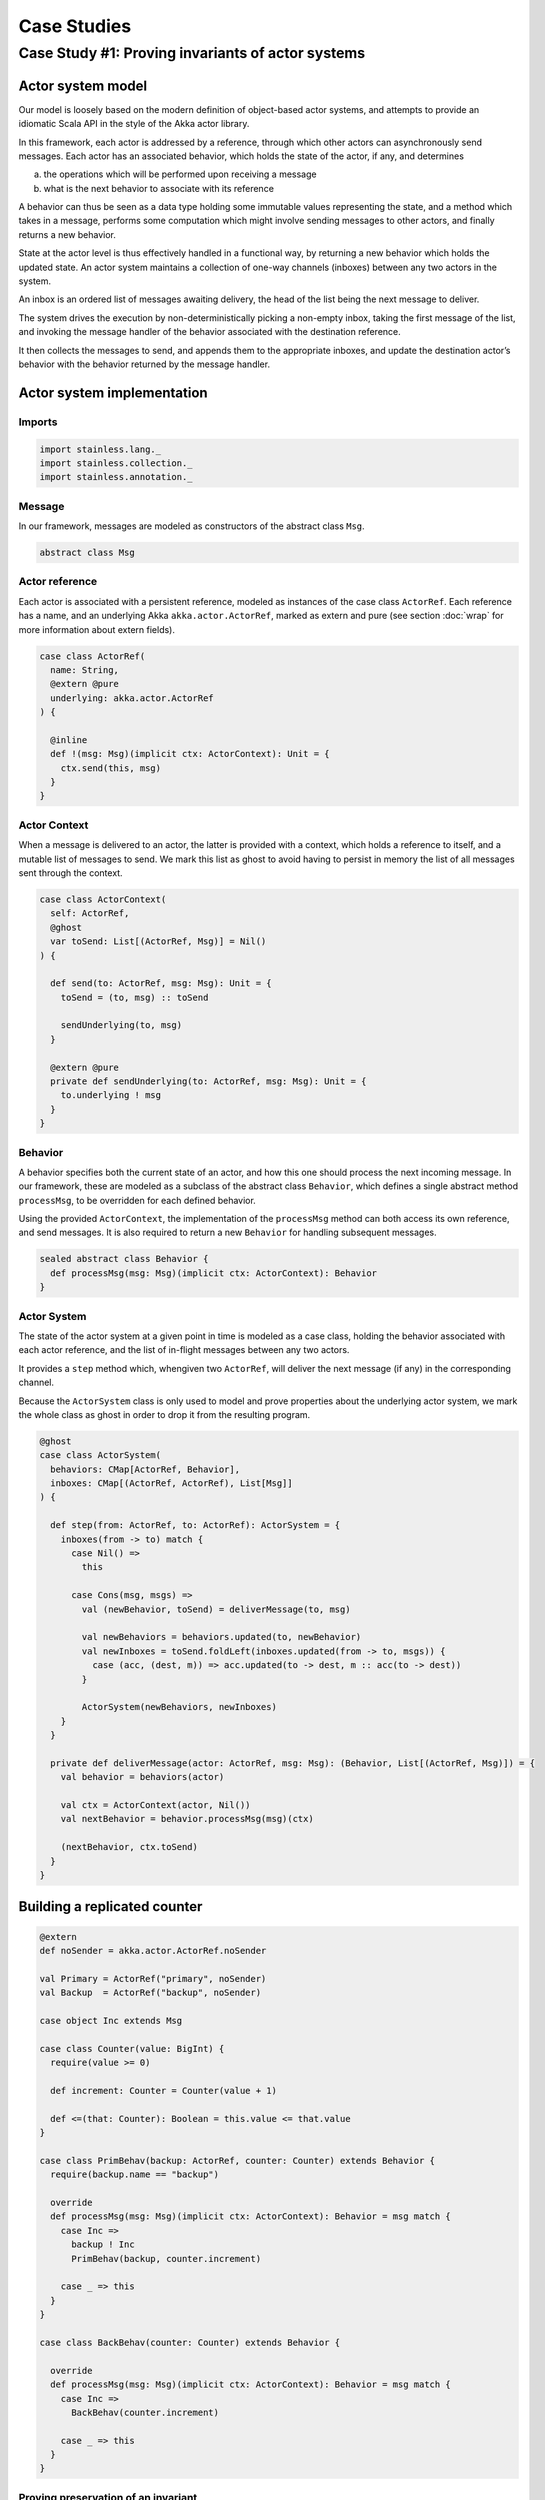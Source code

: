 .. _casestudies:

Case Studies
============

Case Study #1: Proving invariants of actor systems
--------------------------------------------------

Actor system model
~~~~~~~~~~~~~~~~~~

Our model is loosely based on the modern definition of object-based actor systems,
and attempts to provide an idiomatic Scala API in the style of the Akka actor library.

In this framework, each actor is addressed by a reference, through which other actors
can asynchronously send messages. Each actor has an associated behavior, which holds
the state of the actor, if any, and determines

a) the operations which will be performed upon receiving a message
b) what is the next behavior to associate with its reference

A behavior can thus be seen as a data type holding some immutable values representing
the state, and a method which takes in a message, performs some computation which might
involve sending messages to other actors, and finally returns a new behavior.

State at the actor level is thus effectively handled in a functional way, by returning
a new behavior which holds the updated state. An actor system maintains a collection
of one-way channels (inboxes) between any two actors in the system.

An inbox is an ordered list of messages awaiting delivery, the head of the list being
the next message to deliver.

The system drives the execution by non-deterministically
picking a non-empty inbox, taking the first message of the list, and invoking the message
handler of the behavior associated with the destination reference.

It then collects the messages to send, and appends them to the appropriate inboxes,
and update the destination actor’s behavior with the behavior returned by the message handler.

Actor system implementation
~~~~~~~~~~~~~~~~~~~~~~~~~~~

Imports
^^^^^^^

.. code-block:: scala

  import stainless.lang._
  import stainless.collection._
  import stainless.annotation._

Message
^^^^^^^

In our framework, messages are modeled as constructors of the abstract class ``Msg``.

.. code-block:: scala

  abstract class Msg

Actor reference
^^^^^^^^^^^^^^^

Each actor is associated with a persistent reference, modeled as instances of the case class ``ActorRef``.
Each reference has a name, and an underlying Akka ``akka.actor.ActorRef``, marked as extern and pure (see section :doc:`wrap` for more information about extern fields).

.. code-block:: scala

  case class ActorRef(
    name: String,
    @extern @pure
    underlying: akka.actor.ActorRef
  ) {

    @inline
    def !(msg: Msg)(implicit ctx: ActorContext): Unit = {
      ctx.send(this, msg)
    }
  }

Actor Context
^^^^^^^^^^^^^

When a message is delivered to an actor, the latter is provided with a context, which holds a reference to itself, and a mutable list of messages to send. We mark this list as ghost to avoid having to persist in memory the list of all messages sent through the context.

.. code-block:: scala

  case class ActorContext(
    self: ActorRef,
    @ghost
    var toSend: List[(ActorRef, Msg)] = Nil()
  ) {

    def send(to: ActorRef, msg: Msg): Unit = {
      toSend = (to, msg) :: toSend

      sendUnderlying(to, msg)
    }

    @extern @pure
    private def sendUnderlying(to: ActorRef, msg: Msg): Unit = {
      to.underlying ! msg
    }
  }

Behavior
^^^^^^^^

A behavior specifies both the current state of an actor, and how this one should process the next incoming message. In our framework, these are modeled as a subclass of the abstract class ``Behavior``, which defines a single abstract method ``processMsg``, to be overridden for each defined behavior.

Using the provided ``ActorContext``, the implementation of the ``processMsg`` method can both access its own reference, and send messages. It is also required to return a new ``Behavior`` for handling subsequent messages.

.. code-block:: scala

  sealed abstract class Behavior {
    def processMsg(msg: Msg)(implicit ctx: ActorContext): Behavior
  }

Actor System
^^^^^^^^^^^^

The state of the actor system at a given point in time is modeled as a case class, holding the behavior associated with each actor reference, and the list of in-flight messages between any two actors.

It provides a ``step`` method which, whengiven two ``ActorRef``, will deliver the next message (if any) in the corresponding channel.

Because the ``ActorSystem`` class is only used to model and prove properties about the underlying actor system, we mark the whole class as ghost in order to drop it from the resulting program.

.. code-block:: scala

  @ghost
  case class ActorSystem(
    behaviors: CMap[ActorRef, Behavior],
    inboxes: CMap[(ActorRef, ActorRef), List[Msg]]
  ) {

    def step(from: ActorRef, to: ActorRef): ActorSystem = {
      inboxes(from -> to) match {
        case Nil() =>
          this

        case Cons(msg, msgs) =>
          val (newBehavior, toSend) = deliverMessage(to, msg)

          val newBehaviors = behaviors.updated(to, newBehavior)
          val newInboxes = toSend.foldLeft(inboxes.updated(from -> to, msgs)) {
            case (acc, (dest, m)) => acc.updated(to -> dest, m :: acc(to -> dest))
          }

          ActorSystem(newBehaviors, newInboxes)
      }
    }

    private def deliverMessage(actor: ActorRef, msg: Msg): (Behavior, List[(ActorRef, Msg)]) = {
      val behavior = behaviors(actor)

      val ctx = ActorContext(actor, Nil())
      val nextBehavior = behavior.processMsg(msg)(ctx)

      (nextBehavior, ctx.toSend)
    }
  }

Building a replicated counter
~~~~~~~~~~~~~~~~~~~~~~~~~~~~~

.. code-block:: scala

  @extern
  def noSender = akka.actor.ActorRef.noSender

  val Primary = ActorRef("primary", noSender)
  val Backup  = ActorRef("backup", noSender)

  case object Inc extends Msg

  case class Counter(value: BigInt) {
    require(value >= 0)

    def increment: Counter = Counter(value + 1)

    def <=(that: Counter): Boolean = this.value <= that.value
  }

  case class PrimBehav(backup: ActorRef, counter: Counter) extends Behavior {
    require(backup.name == "backup")

    override
    def processMsg(msg: Msg)(implicit ctx: ActorContext): Behavior = msg match {
      case Inc =>
        backup ! Inc
        PrimBehav(backup, counter.increment)

      case _ => this
    }
  }

  case class BackBehav(counter: Counter) extends Behavior {

    override
    def processMsg(msg: Msg)(implicit ctx: ActorContext): Behavior = msg match {
      case Inc =>
        BackBehav(counter.increment)

      case _ => this
    }
  }

Proving preservation of an invariant
^^^^^^^^^^^^^^^^^^^^^^^^^^^^^^^^^^^^

After having defined an actor system with our framework, one might want to verify that this system preserves some invariant between each step of its execution. That is to say, given an invariant ``inv: ActorSystem → Boolean``, for any ``ActorSystem`` `s` and any two ``ActorRef`` `n` and `m`, if ``inv(s)`` holds, then ``inv(s.step(n, m))`` should hold as well. In other words:

:math:`\forall s: \texttt{ActorSystem}, n, m: \texttt{ActorRef}. \texttt{inv}(s) \implies \texttt{inv}(s.\texttt{step}(n, m))`

We note that, because we are essentially doing a proof by induction over execution steps here, one needs also to ensure the invariant holds for some initial system. We show these two properties below:

.. code-block:: scala

  @ghost
  def invariant(s: ActorSystem): Boolean = {
    s.inboxes(Primary -> Primary).isEmpty &&
    s.inboxes(Backup -> Primary).isEmpty &&
    s.inboxes(Backup -> Backup).isEmpty &&
    s.inboxes(Primary -> Backup).forall(_ == Inc) && {
      (s.behaviors(Primary), s.behaviors(Backup)) match {
        case (PrimBehav(_, p), BackBehav(b)) =>
          p.value == b.value + s.inboxes(Primary -> Backup).length

        case _ => false
      }
    }
  }

  @ghost
  def initialSystem = ActorSystem(
    behaviors = CMap({
      case `Primary` => PrimBehav(Counter(0))
      case `Backup`  => BackBehav(Counter(0))
    }),
    inboxes = CMap(_ => List())
  )

  @ghost
  def initialInv = invariant(initialSystem).holds

  @ghost
  def validRef(ref: ActorRef): Boolean = ref == Primary || ref == Backup

  @ghost
  def theorem(s: ActorSystem, from: ActorRef, to: ActorRef): Boolean = {
    require(invariant(s) && validRef(from) && validRef(to))
    val newSystem = s.step(from, to)
    invariant(newSystem)
  }.holds

Running the system with Akka
~~~~~~~~~~~~~~~~~~~~~~~~~~~~

.. code-block:: scala

    @ignore
    class ActorWrapper(initialBehavior: Behavior) extends akka.actor.Actor with akka.actor.ActorLogging {

      private def handler(behavior: Behavior): PartialFunction[Any, Unit] = {
        case msg: Msg =>
          val me = ActorRef(context.self.path.name, context.self)
          val ctx = ActorContext(me, Nil())
          val newBehavior = behavior.processMsg(msg)(ctx)

          log.info(s"Received: $msg, becoming $newBehavior")
          context.become(handler(newBehavior), discardOld = true)
      }

      def receive = handler(initialBehavior)
    }

.. code-block:: scala

  @ignore
  def main(args: Array[String]): Unit = {
    val initCounter = Counter(0)

    val system = akka.actor.ActorSystem("Counter")

    val backupRef = ActorRef(
      "backup",
      system.actorOf(
        akka.actor.Props(new ActorWrapper(BackBehav(initCounter))),
        name = "backup"
      )
    )

    val primaryRef = ActorRef(
      "primary",
      system.actorOf(
        akka.actor.Props(new ActorWrapper(PrimBehav(backupRef, initCounter))),
        name = "primary"
      )
    )

    implicit val ctx = ActorContext(primaryRef, Nil())

    import system.dispatcher
    import scala.concurrent.duration._
    system.scheduler.schedule(500.millis, 1000.millis) {
      primaryRef ! Inc
    }
  }
